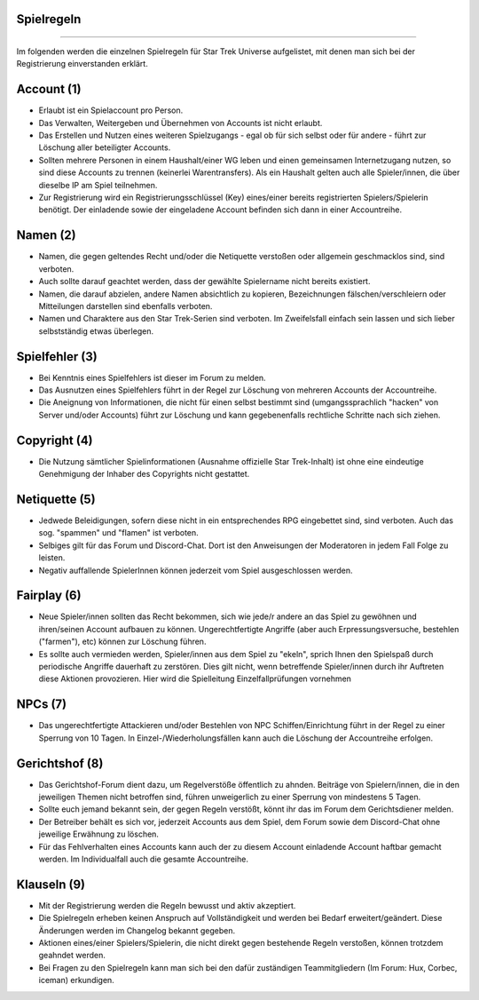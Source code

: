 Spielregeln
-----------
-----------

Im folgenden werden die einzelnen Spielregeln für Star Trek Universe aufgelistet, mit denen man sich bei der Registrierung einverstanden erklärt.

Account (1)
-----------

* Erlaubt ist ein Spielaccount pro Person.
* Das Verwalten, Weitergeben und Übernehmen von Accounts ist nicht erlaubt.
* Das Erstellen und Nutzen eines weiteren Spielzugangs - egal ob für sich selbst oder für andere - führt zur Löschung aller beteiligter Accounts.
* Sollten mehrere Personen in einem Haushalt/einer WG leben und einen gemeinsamen Internetzugang nutzen, so sind diese Accounts zu trennen (keinerlei Warentransfers). Als ein Haushalt gelten auch alle Spieler/innen, die über dieselbe IP am Spiel teilnehmen.
* Zur Registrierung wird ein Registrierungsschlüssel (Key) eines/einer bereits registrierten Spielers/Spielerin benötigt. Der einladende sowie der eingeladene Account befinden sich dann in einer Accountreihe.


Namen (2)
---------

* Namen, die gegen geltendes Recht und/oder die Netiquette verstoßen oder allgemein geschmacklos sind, sind verboten.
* Auch sollte darauf geachtet werden, dass der gewählte Spielername nicht bereits existiert.
* Namen, die darauf abzielen, andere Namen absichtlich zu kopieren, Bezeichnungen fälschen/verschleiern oder Mitteilungen darstellen sind ebenfalls verboten.
* Namen und Charaktere aus den Star Trek-Serien sind verboten. Im Zweifelsfall einfach sein lassen und sich lieber selbstständig etwas überlegen.

Spielfehler (3)
---------------

* Bei Kenntnis eines Spielfehlers ist dieser im Forum zu melden.
* Das Ausnutzen eines Spielfehlers führt in der Regel zur Löschung von mehreren Accounts der Accountreihe.
* Die Aneignung von Informationen, die nicht für einen selbst bestimmt sind (umgangssprachlich "hacken" von Server und/oder Accounts) führt zur Löschung und kann gegebenenfalls rechtliche Schritte nach sich ziehen.


Copyright (4)
-------------

* Die Nutzung sämtlicher Spielinformationen (Ausnahme offizielle Star Trek-Inhalt) ist ohne eine eindeutige Genehmigung der Inhaber des Copyrights nicht gestattet.

Netiquette (5)
--------------

* Jedwede Beleidigungen, sofern diese nicht in ein entsprechendes RPG eingebettet sind, sind verboten. Auch das sog. "spammen" und "flamen" ist verboten.
* Selbiges gilt für das Forum und Discord-Chat. Dort ist den Anweisungen der Moderatoren in jedem Fall Folge zu leisten.
* Negativ auffallende SpielerInnen können jederzeit vom Spiel ausgeschlossen werden.


Fairplay (6)
------------

* Neue Spieler/innen sollten das Recht bekommen, sich wie jede/r andere an das Spiel zu gewöhnen und ihren/seinen Account aufbauen zu können. Ungerechtfertigte Angriffe (aber auch Erpressungsversuche, bestehlen ("farmen"), etc) können zur Löschung führen.
* Es sollte auch vermieden werden, Spieler/innen aus dem Spiel zu "ekeln", sprich Ihnen den Spielspaß durch periodische Angriffe dauerhaft zu zerstören. Dies gilt nicht, wenn betreffende Spieler/innen durch ihr Auftreten diese Aktionen provozieren. Hier wird die Spielleitung Einzelfallprüfungen vornehmen


NPCs (7)
--------

* Das ungerechtfertigte Attackieren und/oder Bestehlen von NPC Schiffen/Einrichtung führt in der Regel zu einer Sperrung von 10 Tagen. In Einzel-/Wiederholungsfällen kann auch die Löschung der Accountreihe erfolgen.


Gerichtshof (8)
---------------

* Das Gerichtshof-Forum dient dazu, um Regelverstöße öffentlich zu ahnden. Beiträge von Spielern/innen, die in den jeweiligen Themen nicht betroffen sind, führen unweigerlich zu einer Sperrung von mindestens 5 Tagen.
* Sollte euch jemand bekannt sein, der gegen Regeln verstößt, könnt ihr das im Forum dem Gerichtsdiener melden.
* Der Betreiber behält es sich vor, jederzeit Accounts aus dem Spiel, dem Forum sowie dem Discord-Chat ohne jeweilige Erwähnung zu löschen.
* Für das Fehlverhalten eines Accounts kann auch der zu diesem Account einladende Account haftbar gemacht werden. Im Individualfall auch die gesamte Accountreihe.


Klauseln (9)
------------

* Mit der Registrierung werden die Regeln bewusst und aktiv akzeptiert.
* Die Spielregeln erheben keinen Anspruch auf Vollständigkeit und werden bei Bedarf erweitert/geändert. Diese Änderungen werden im Changelog bekannt gegeben.
* Aktionen eines/einer Spielers/Spielerin, die nicht direkt gegen bestehende Regeln verstoßen, können trotzdem geahndet werden.
* Bei Fragen zu den Spielregeln kann man sich bei den dafür zuständigen Teammitgliedern (Im Forum: Hux, Corbec, iceman) erkundigen.